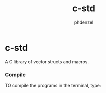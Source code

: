 #+TITLE: c-std
#+AUTHOR: phdenzel

* c-std

  A C library of vector structs and macros.

*** Compile
    
    TO compile the programs in the terminal, type:
    #+BEGIN_SRC shell :exports none
      make
    #+END_SRC
